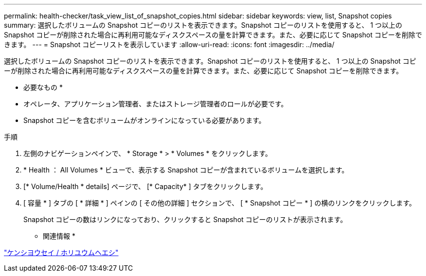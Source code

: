 ---
permalink: health-checker/task_view_list_of_snapshot_copies.html 
sidebar: sidebar 
keywords: view, list, Snapshot copies 
summary: 選択したボリュームの Snapshot コピーのリストを表示できます。Snapshot コピーのリストを使用すると、 1 つ以上の Snapshot コピーが削除された場合に再利用可能なディスクスペースの量を計算できます。また、必要に応じて Snapshot コピーを削除できます。 
---
= Snapshot コピーリストを表示しています
:allow-uri-read: 
:icons: font
:imagesdir: ../media/


[role="lead"]
選択したボリュームの Snapshot コピーのリストを表示できます。Snapshot コピーのリストを使用すると、 1 つ以上の Snapshot コピーが削除された場合に再利用可能なディスクスペースの量を計算できます。また、必要に応じて Snapshot コピーを削除できます。

* 必要なもの *

* オペレータ、アプリケーション管理者、またはストレージ管理者のロールが必要です。
* Snapshot コピーを含むボリュームがオンラインになっている必要があります。


.手順
. 左側のナビゲーションペインで、 * Storage * > * Volumes * をクリックします。
. * Health ： All Volumes * ビューで、表示する Snapshot コピーが含まれているボリュームを選択します。
. [* Volume/Health * details] ページで、 [* Capacity* ] タブをクリックします。
. [ 容量 * ] タブの [ * 詳細 * ] ペインの [ その他の詳細 ] セクションで、 [ * Snapshot コピー * ] の横のリンクをクリックします。
+
Snapshot コピーの数はリンクになっており、クリックすると Snapshot コピーのリストが表示されます。



* 関連情報 *

link:../health-checker/reference_health_volume_details_page.html["ケンシヨウセイ / ホリユウムヘエシ"]
